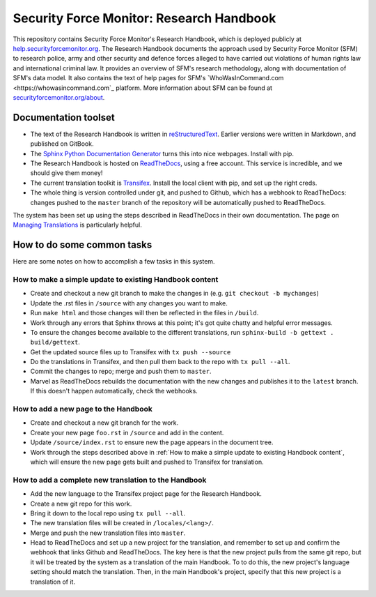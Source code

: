Security Force Monitor: Research Handbook
=========================================

This repository contains Security Force Monitor's Research Handbook, which is deployed publicly at `help.securityforcemonitor.org <https://help.securityforcemonitor.org>`_. The Research Handbook documents the approach used by Security Force Monitor (SFM) to research police, army and other security and defence forces alleged to have carried out violations of human rights law and international criminal law. It provides an overview of SFM's research methodology, along with documentation of SFM's data model. It also contains the text of help pages for SFM's `WhoWasInCommand.com <https://whowasincommand.com`_ platform. More information about SFM can be found at `securityforcemonitor.org/about <https://securityforcemonitor.org>`_.

Documentation toolset
---------------------

- The text of the Research Handbook is written in `reStructuredText <https://docutils.sourceforge.io/rst.html>`_. Earlier versions were written in Markdown, and published on GitBook.
- The `Sphinx Python Documentation Generator <https://www.sphinx-doc.org/en/master/>`_ turns this into nice webpages. Install with pip.
- The Research Handbook is hosted on `ReadTheDocs <https://readthedocs.org>`_, using a free account. This service is incredible, and we should give them money!
- The current translation toolkit is `Transifex <https://transifex.com>`_. Install the local client with pip, and set up the right creds.
- The whole thing is version controlled under git, and pushed to Github, which has a webhook to ReadTheDocs: changes pushed to the ``master`` branch of the repository will be automatically pushed to ReadTheDocs.

The system has been set up using the steps described in ReadTheDocs in their own documentation. The page on `Managing Translations <https://docs.readthedocs.io/en/stable/guides/manage-translations.html>`_ is particularly helpful.

How to do some common tasks
---------------------------

Here are some notes on how to accomplish a few tasks in this system.

How to make a simple update to existing Handbook content
^^^^^^^^^^^^^^^^^^^^^^^^^^^^^^^^^^^^^^^^^^^^^^^^^^^^^^^^

- Create and checkout a new git branch to make the changes in (e.g. ``git checkout -b mychanges``)
- Update the .rst files in ``/source`` with any changes you want to make.
- Run ``make html`` and those changes will then be reflected in the files in ``/build``.
- Work through any errors that Sphinx throws at this point; it's got quite chatty and helpful error messages.
- To ensure the changes become available to the different translations, run ``sphinx-build -b gettext . build/gettext``.
- Get the updated source files up to Transifex with ``tx push --source``
- Do the translations in Transifex, and then pull them back to the repo with ``tx pull --all``.
- Commit the changes to repo; merge and push them to ``master``.
- Marvel as ReadTheDocs rebuilds the documentation with the new changes and publishes it to the ``latest`` branch. If this doesn't happen automatically, check the webhooks.

How to add a new page to the Handbook
^^^^^^^^^^^^^^^^^^^^^^^^^^^^^^^^^^^^^

- Create and checkout a new git branch for the work.
- Create your new page ``foo.rst`` in ``/source`` and add in the content.
- Update ``/source/index.rst`` to ensure new the page appears in the document tree.
- Work through the steps described above in :ref:`How to make a simple update to existing Handbook content`, which will ensure the new page gets built and pushed to Transifex for translation.

How to add a complete new translation to the Handbook
^^^^^^^^^^^^^^^^^^^^^^^^^^^^^^^^^^^^^^^^^^^^^^^^^^^^^

- Add the new language to the Transifex project page for the Research Handbook.
- Create a new git repo for this work.
- Bring it down to the local repo using ``tx pull --all``.
- The new translation files will be created in ``/locales/<lang>/``.
- Merge and push the new translation files into ``master``. 
- Head to ReadTheDocs and set up a new project for the translation, and remember to set up and confirm the webhook that links Github and ReadTheDocs. The key here is that the new project pulls from the same git repo, but it will be treated by the system as a translation of the main Handbook. To to do this, the new project's language setting should match the translation. Then, in the main Handbook's project, specify that this new project is a translation of it.
